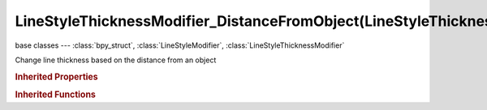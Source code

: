 LineStyleThicknessModifier_DistanceFromObject(LineStyleThicknessModifier)
=========================================================================

.. module:: bpy.types

base classes --- :class:`bpy_struct`, :class:`LineStyleModifier`, :class:`LineStyleThicknessModifier`

.. class:: LineStyleThicknessModifier_DistanceFromObject(LineStyleThicknessModifier)

   Change line thickness based on the distance from an object

   .. attribute:: blend

      Specify how the modifier value is blended into the base value

      :type: enum in ['MIX', 'ADD', 'SUBTRACT', 'MULTIPLY', 'DIVIDE', 'DIFFERENCE', 'MININUM', 'MAXIMUM'], default 'MIX'

   .. data:: curve

      Curve used for the curve mapping

      :type: :class:`CurveMapping`, (readonly)

   .. attribute:: expanded

      True if the modifier tab is expanded

      :type: boolean, default False

   .. attribute:: influence

      Influence factor by which the modifier changes the property

      :type: float in [0, 1], default 0.0

   .. attribute:: invert

      Invert the fade-out direction of the linear mapping

      :type: boolean, default False

   .. attribute:: mapping

      Select the mapping type

      * ``LINEAR`` Linear, Use linear mapping.
      * ``CURVE`` Curve, Use curve mapping.

      :type: enum in ['LINEAR', 'CURVE'], default 'LINEAR'

   .. attribute:: name

      Name of the modifier

      :type: string, default "", (never None)

   .. attribute:: range_max

      Upper bound of the input range the mapping is applied

      :type: float in [-inf, inf], default 0.0

   .. attribute:: range_min

      Lower bound of the input range the mapping is applied

      :type: float in [-inf, inf], default 0.0

   .. attribute:: target

      Target object from which the distance is measured

      :type: :class:`Object`

   .. data:: type

      Type of the modifier

      :type: enum in ['ALONG_STROKE', 'CALLIGRAPHY', 'CREASE_ANGLE', 'CURVATURE_3D', 'DISTANCE_FROM_CAMERA', 'DISTANCE_FROM_OBJECT', 'MATERIAL', 'NOISE', 'TANGENT'], default 'ALONG_STROKE', (readonly)

   .. attribute:: use

      Enable or disable this modifier during stroke rendering

      :type: boolean, default False

   .. attribute:: value_max

      Maximum output value of the mapping

      :type: float in [-inf, inf], default 0.0

   .. attribute:: value_min

      Minimum output value of the mapping

      :type: float in [-inf, inf], default 0.0

   .. classmethod:: bl_rna_get_subclass(id, default=None)
   
      :arg id: The RNA type identifier.
      :type id: string
      :return: The RNA type or default when not found.
      :rtype: :class:`bpy.types.Struct` subclass


   .. classmethod:: bl_rna_get_subclass_py(id, default=None)
   
      :arg id: The RNA type identifier.
      :type id: string
      :return: The class or default when not found.
      :rtype: type


.. rubric:: Inherited Properties

.. hlist::
   :columns: 2

   * :class:`bpy_struct.id_data`

.. rubric:: Inherited Functions

.. hlist::
   :columns: 2

   * :class:`bpy_struct.as_pointer`
   * :class:`bpy_struct.driver_add`
   * :class:`bpy_struct.driver_remove`
   * :class:`bpy_struct.get`
   * :class:`bpy_struct.is_property_hidden`
   * :class:`bpy_struct.is_property_readonly`
   * :class:`bpy_struct.is_property_set`
   * :class:`bpy_struct.items`
   * :class:`bpy_struct.keyframe_delete`
   * :class:`bpy_struct.keyframe_insert`
   * :class:`bpy_struct.keys`
   * :class:`bpy_struct.path_from_id`
   * :class:`bpy_struct.path_resolve`
   * :class:`bpy_struct.property_unset`
   * :class:`bpy_struct.type_recast`
   * :class:`bpy_struct.values`

